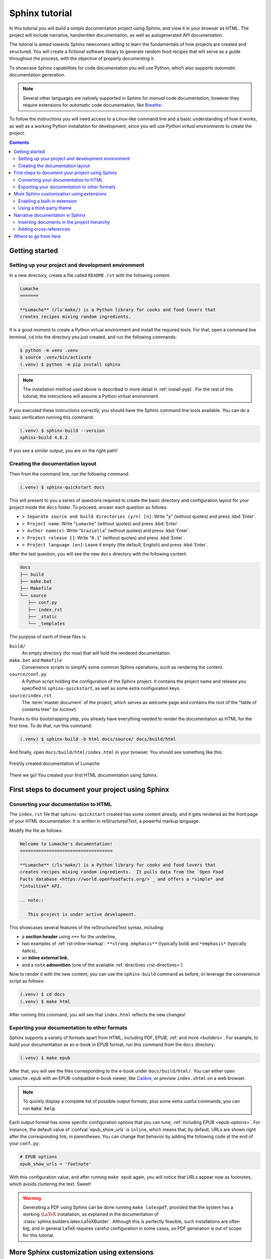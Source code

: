 .. _tutorial:

===============
Sphinx tutorial
===============

In this tutorial you will build a simple documentation project using Sphinx, and
view it in your browser as HTML.  The project will include narrative,
handwritten documentation, as well as autogenerated API documentation.

The tutorial is aimed towards Sphinx newcomers willing to learn the fundamentals
of how projects are created and structured.  You will create a fictional
software library to generate random food recipes that will serve as a guide
throughout the process, with the objective of properly documenting it.

To showcase Sphinx capabilities for code documentation you will use Python,
which also supports *automatic* documentation generation.

.. note::

   Several other languages are natively supported in Sphinx for *manual* code
   documentation, however they require extensions for *automatic* code
   documentation, like `Breathe <https://breathe.readthedocs.io/>`_.

To follow the instructions you will need access to a Linux-like command line and
a basic understanding of how it works, as well as a working Python installation
for development, since you will use *Python virtual environments* to create the
project.

.. contents:: Contents
   :local:

Getting started
---------------

Setting up your project and development environment
~~~~~~~~~~~~~~~~~~~~~~~~~~~~~~~~~~~~~~~~~~~~~~~~~~~

In a new directory, create a file called ``README.rst`` with the following
content.

.. code-block:: rest

   Lumache
   =======

   **Lumache** (/lu'make/) is a Python library for cooks and food lovers that
   creates recipes mixing random ingredients.

It is a good moment to create a Python virtual environment and install the
required tools.  For that, open a command line terminal, ``cd`` into the
directory you just created, and run the following commands:

.. code-block:: console

   $ python -m venv .venv
   $ source .venv/bin/activate
   (.venv) $ python -m pip install sphinx

.. note::

   The installation method used above is described in more detail in
   :ref:`install-pypi`.  For the rest of this tutorial, the instructions will
   assume a Python virtual environment.

If you executed these instructions correctly, you should have the Sphinx command
line tools available.  You can do a basic verification running this command:

.. code-block:: console

   (.venv) $ sphinx-build --version
   sphinx-build 4.0.2

If you see a similar output, you are on the right path!

Creating the documentation layout
~~~~~~~~~~~~~~~~~~~~~~~~~~~~~~~~~

Then from the command line, run the following command:

.. code-block:: console

   (.venv) $ sphinx-quickstart docs

This will present to you a series of questions required to create the basic
directory and configuration layout for your project inside the ``docs`` folder.
To proceed, answer each question as follows:

- ``> Separate source and build directories (y/n) [n]``: Write "``y``" (without
  quotes) and press :kbd:`Enter`.
- ``> Project name``: Write "``Lumache``" (without quotes) and press
  :kbd:`Enter`.
- ``> Author name(s)``: Write "``Graziella``" (without quotes) and press
  :kbd:`Enter`.
- ``> Project release []``: Write "``0.1``" (without quotes) and press
  :kbd:`Enter`.
- ``> Project language [en]``: Leave it empty (the default, English) and press
  :kbd:`Enter`.

After the last question, you will see the new ``docs`` directory with the
following content.

.. code-block:: text

   docs
   ├── build
   ├── make.bat
   ├── Makefile
   └── source
      ├── conf.py
      ├── index.rst
      ├── _static
      └── _templates

The purpose of each of these files is:

``build/``
  An empty directory (for now) that will hold the rendered documentation.

``make.bat`` and ``Makefile``
  Convenience scripts to simplify some common Sphinx operations, such as
  rendering the content.

``source/conf.py``
  A Python script holding the configuration of the Sphinx project.  It contains
  the project name and release you specified to ``sphinx-quickstart``, as well
  as some extra configuration keys.

``source/index.rst``
  The :term:`master document` of the project, which serves as welcome page and
  contains the root of the "table of contents tree" (or *toctree*).

Thanks to this bootstrapping step, you already have everything needed to render
the documentation as HTML for the first time.  To do that, run this command:

.. code-block:: console

   (.venv) $ sphinx-build -b html docs/source/ docs/build/html

And finally, open ``docs/build/html/index.html`` in your browser.  You should see
something like this:

.. figure:: /_static/tutorial/lumache-first-light.png
   :width: 80%
   :align: center
   :alt: Freshly created documentation of Lumache

   Freshly created documentation of Lumache

There we go! You created your first HTML documentation using Sphinx.

First steps to document your project using Sphinx
-------------------------------------------------

Converting your documentation to HTML
~~~~~~~~~~~~~~~~~~~~~~~~~~~~~~~~~~~~~

The ``index.rst`` file that ``sphinx-quickstart`` created has some content
already, and it gets rendered as the front page of your HTML documentation.  It
is written in reStructuredText, a powerful markup language.

Modify the file as follows:

.. code-block:: rest

   Welcome to Lumache's documentation!
   ===================================

   **Lumache** (/lu'make/) is a Python library for cooks and food lovers that
   creates recipes mixing random ingredients.  It pulls data from the `Open Food
   Facts database <https://world.openfoodfacts.org/>`_ and offers a *simple* and
   *intuitive* API.

   .. note::

      This project is under active development.

This showcases several features of the reStructuredText syntax, including:

- a **section header** using ``===`` for the underline,
- two examples of :ref:`rst-inline-markup`: ``**strong emphasis**`` (typically
  bold) and ``*emphasis*`` (typically italics),
- an **inline external link**,
- and a ``note`` **admonition** (one of the available :ref:`directives
  <rst-directives>`)

Now to render it with the new content, you can use the ``sphinx-build`` command
as before, or leverage the convenience script as follows:

.. code-block:: console

   (.venv) $ cd docs
   (.venv) $ make html

After running this command, you will see that ``index.html`` reflects the new
changes!

Exporting your documentation to other formats
~~~~~~~~~~~~~~~~~~~~~~~~~~~~~~~~~~~~~~~~~~~~~

Sphinx supports a variety of formats apart from HTML, including PDF, EPUB,
:ref:`and more <builders>`.  For example, to build your documentation as an
e-book in EPUB format, run this command from the ``docs`` directory:

.. code-block:: console

   (.venv) $ make epub

After that, you will see the files corresponding to the e-book under
``docs/build/html/``.  You can either open ``Lumache.epub`` with an
EPUB-compatible e-book viewer, like `Calibre <https://calibre-ebook.com/>`_,
or preview ``index.xhtml`` on a web browser.

.. note::

   To quickly display a complete list of possible output formats, plus some
   extra useful commands, you can run :code:`make help`.

Each output format has some specific configuration options that you can tune,
:ref:`including EPUB <epub-options>`.  For instance, the default value of
:confval:`epub_show_urls` is ``inline``, which means that, by default, URLs are
shown right after the corresponding link, in parentheses.  You can change that
behavior by adding the following code at the end of your ``conf.py``:

.. code-block:: python

   # EPUB options
   epub_show_urls = 'footnote'

With this configuration value, and after running ``make epub`` again, you will
notice that URLs appear now as footnotes, which avoids cluttering the text.
Sweet!

.. warning::

   Generating a PDF using Sphinx can be done running ``make latexpdf``,
   provided that the system has a working :math:`\LaTeX` installation,
   as explained in the documentation of :class:`sphinx.builders.latex.LaTeXBuilder`.
   Although this is perfectly feasible, such installations are often big,
   and in general LaTeX requires careful configuration in some cases,
   so PDF generation is out of scope for this tutorial.

More Sphinx customization using extensions
------------------------------------------

Enabling a built-in extension
~~~~~~~~~~~~~~~~~~~~~~~~~~~~~

In addition to these configuration values, you can customize Sphinx even more
by using :doc:`extensions </usage/extensions/index>`.  Sphinx ships several
:ref:`built-in ones <built-in-extensions>`, and there are many more
:ref:`maintained by the community <third-party-extensions>`.

For example, to enable the :mod:`sphinx.ext.duration` extension,
locate the ``extensions`` list in your ``conf.py`` and add one element as
follows:

.. code-block:: python

   # Add any Sphinx extension module names here, as strings. They can be
   # extensions coming with Sphinx (named 'sphinx.ext.*') or your custom
   # ones.
   extensions = [
       'sphinx.ext.duration',
   ]

After that, every time you generate your documentation, you will see a short
durations report at the end of the console output, like this one:

.. code-block:: console

   (.venv) $ make html
   ...
   The HTML pages are in build/html.

   ====================== slowest reading durations =======================
   0.042 temp/source/index

Using a third-party theme
~~~~~~~~~~~~~~~~~~~~~~~~~

Themes, on the other hand, are a particular class of extensions that allow you
to customize the appearance of your documentation.  Sphinx has several
:ref:`built-in themes <builtin-themes>`, and there are also `third-party
ones <https://sphinx-themes.org/>`_.

For example, to use the `Furo <https://pradyunsg.me/furo/>`_ third-party theme
in your HTML documentation, first you will need to install it with ``pip`` on
your Python virtual environment, like this:

.. code-block:: console

   (.venv) $ pip install furo

And then, locate the ``html_theme`` variable on your ``conf.py`` and replace
its value as follows:

.. code-block:: python

   # The theme to use for HTML and HTML Help pages.  See the documentation for
   # a list of builtin themes.
   #
   html_theme = 'furo'

With this change, you will notice that your HTML documentation has now a new
appearance:

.. figure:: /_static/tutorial/lumache-furo.png
   :width: 80%
   :align: center
   :alt: HTML documentation of Lumache with the Furo theme

   HTML documentation of Lumache with the Furo theme

Narrative documentation in Sphinx
---------------------------------

Inserting documents in the project hierarchy
~~~~~~~~~~~~~~~~~~~~~~~~~~~~~~~~~~~~~~~~~~~~

The file ``index.rst`` created by ``sphinx-quickstart`` is the :term:`master
document`, whose main function is to serve as a welcome page and to contain the
root of the "table of contents tree" (or *toctree*).  Sphinx allows you to
assemble a project from different files, which is helpful when the project
grows.

As an example, create a new file ``docs/source/usage.rst`` (next to
``index.rst``) with these contents:

.. code-block:: rest

   Usage
   =====

   Installation
   ------------

   To use Lumache, first install it using pip:

   .. code-block:: console

      (.venv) $ pip install lumache

This new file contains two :ref:`section <rst-sections>` headers, normal
paragraph text, and a :ref:`code-block <rst-code-block>` directive that renders
a block of content as source code, with appropriate syntax highlighting
(in this case, generic ``console`` text).

The structure of the document is determined by the succession of heading
styles, which means that, by using ``---`` for the "Installation" section
after ``===`` for the "Usage" section, you have declared "Installation" to
be a *subsection* of "Usage".

To complete the process, add a ``toctree`` :ref:`directive <rst-directives>` at
the end of ``index.rst`` including the document you just created, as follows:

.. code-block:: rest

   Contents
   --------

   .. toctree::

      usage

This step inserts that document in the root of the *toctree*, so now it belongs
to the structure of your project.  If you export the documentation to HTML
running ``make html``, you will see that the ``toctree`` gets rendered as a
list of hyperlinks, and this allows you to navigate to the new page you
just created.  Neat!

.. warning::

   Every document should belong to a *toctree*.  Otherwise, Sphinx will emit a
   ``WARNING: document isn't included in any toctree``, and the end result
   will depend on the builder.  For the HTML builder, the page will not be
   linked from anywhere (therefore it will not be discoverable), whereas for
   the PDF builder, it will not be included at all.

Adding cross-references
~~~~~~~~~~~~~~~~~~~~~~~

One powerful feature of Sphinx is the ability to seamlessly add
:ref:`cross-references <xref-syntax>` to specific parts of the documentation:
a document, a section, a figure, a code object, etc.  This tutorial is full of
them!

To add a cross-reference, write this sentence right after the
introduction paragraph in ``index.rst``:

.. code-block:: rest

   Check out the :doc:`usage` section for further information.

The :rst:role:`doc` role you used automatically references a specific document
in the project, in this case the ``usage.rst`` you created earlier.

Alternatively, you can also add a cross-reference to an arbitrary part of the
project. For that, you need to use the :rst:role:`ref` role, and add an
explicit *label* that can act as a target.

For example, to reference the "Installation" subsection, add a label right
before the heading, as follows:

.. code-block:: rest
   :emphasize-lines: 4

   Usage
   =====

   .. _installation:

   Installation
   ------------

   ...

And make the sentence you added in ``index.rst`` look like this:

.. code-block:: rest

   Check out the :doc:`usage` section for further information, including how to
   :ref:`install <installation>` the project.

Notice a trick here: the ``install`` part specifies how the link will look like
(we want it to be a specific word, so the sentence makes sense), whereas the
``<installation>`` part refers to the actual label we want to add a
cross-reference to. Both the ``:doc:`` and the ``:ref:`` roles will be rendered
as hyperlinks in the HTML documentation.

Where to go from here
---------------------

This tutorial covered the very first steps to create a documentation project
with Sphinx.  To continue learning more about Sphinx, check out the :ref:`rest
of the documentation <contents>`.
